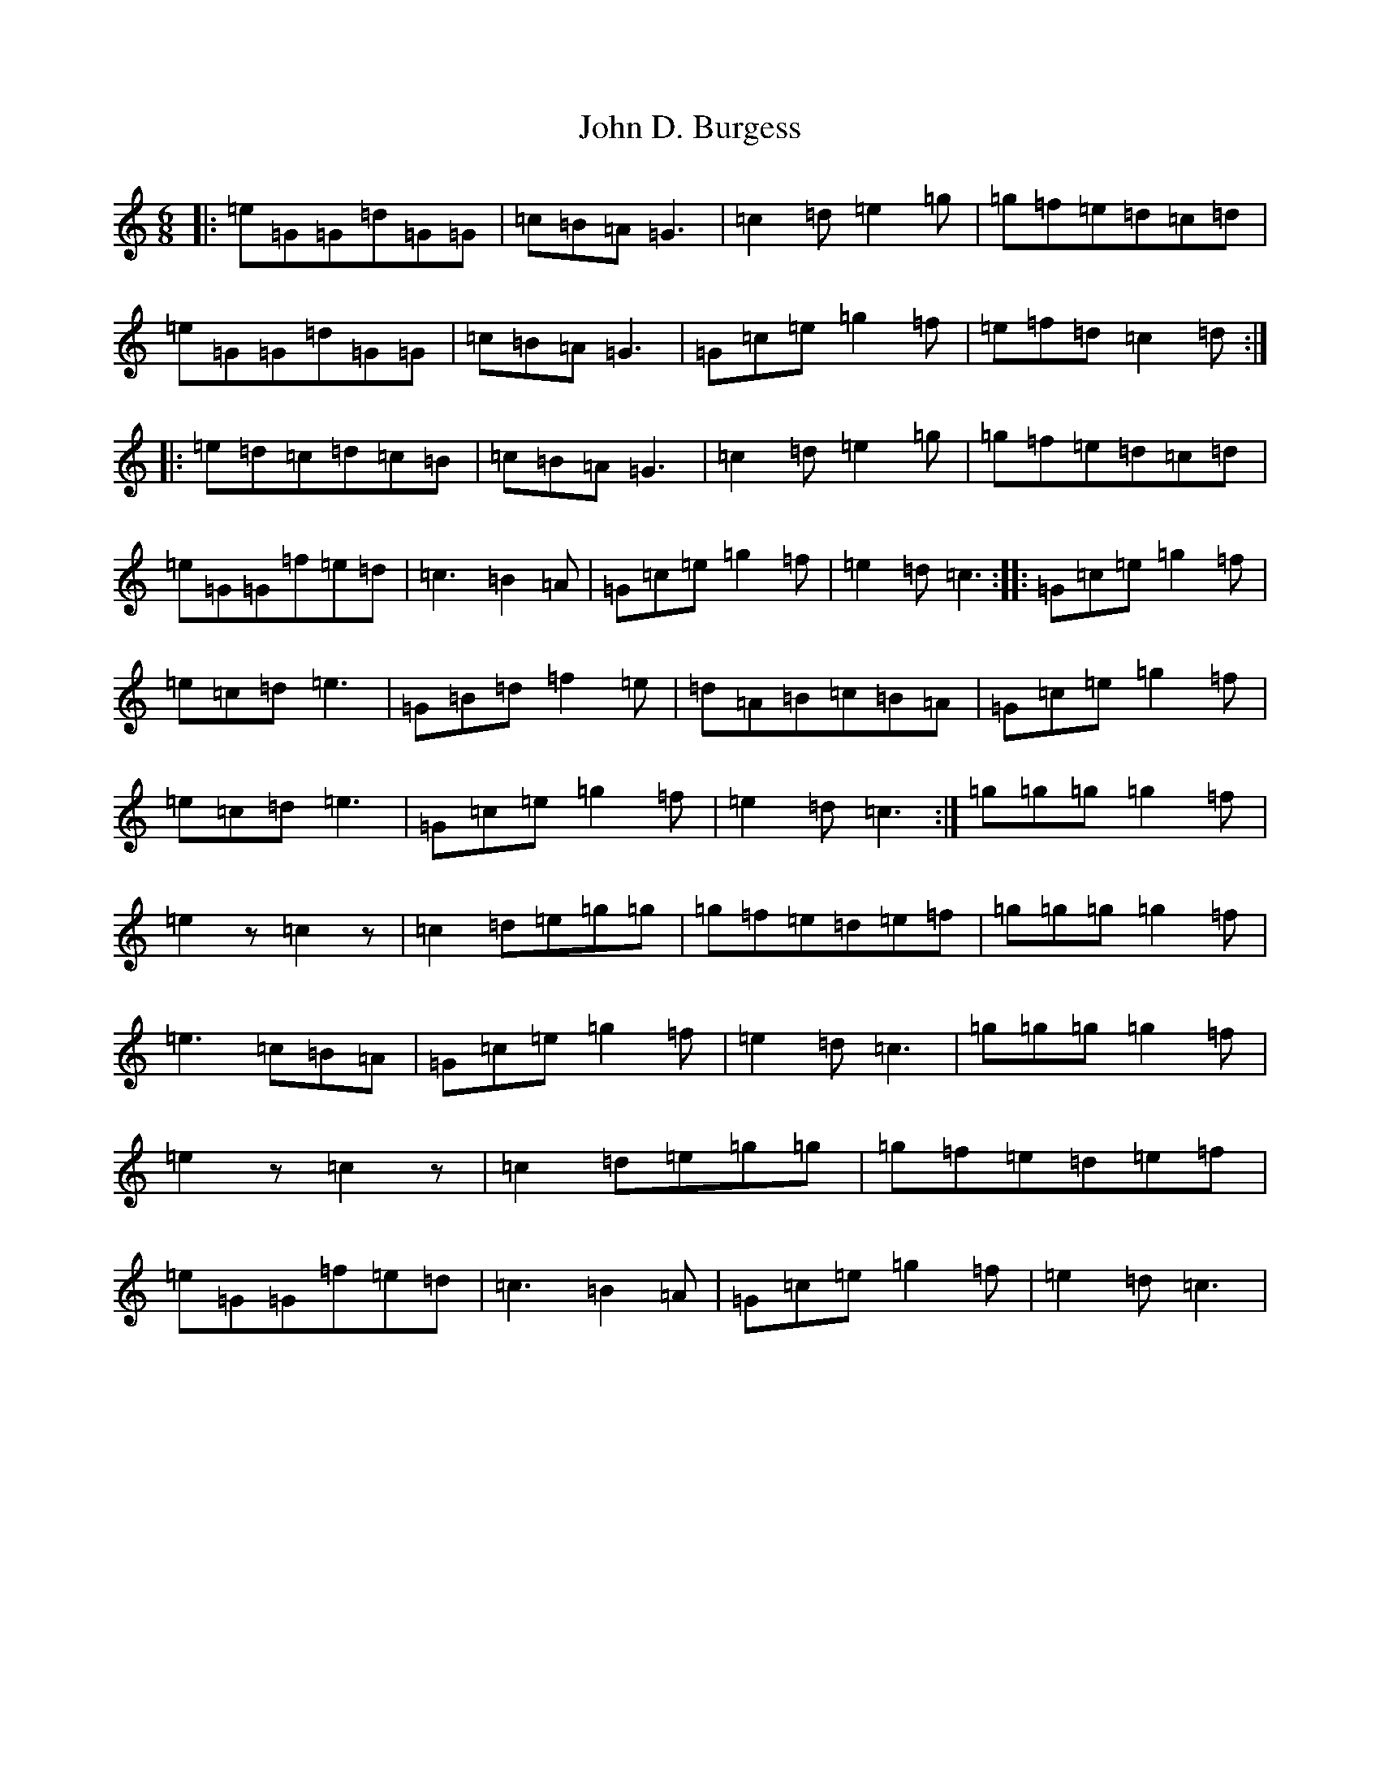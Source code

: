 X: 10699
T: John D. Burgess
S: https://thesession.org/tunes/4648#setting4648
Z: D Major
R: jig
M:6/8
L:1/8
K: C Major
|:=e=G=G=d=G=G|=c=B=A=G3|=c2=d=e2=g|=g=f=e=d=c=d|=e=G=G=d=G=G|=c=B=A=G3|=G=c=e=g2=f|=e=f=d=c2=d:||:=e=d=c=d=c=B|=c=B=A=G3|=c2=d=e2=g|=g=f=e=d=c=d|=e=G=G=f=e=d|=c3=B2=A|=G=c=e=g2=f|=e2=d=c3:||:=G=c=e=g2=f|=e=c=d=e3|=G=B=d=f2=e|=d=A=B=c=B=A|=G=c=e=g2=f|=e=c=d=e3|=G=c=e=g2=f|=e2=d=c3:|=g=g=g=g2=f|=e2z=c2z|=c2=d=e=g=g|=g=f=e=d=e=f|=g=g=g=g2=f|=e3=c=B=A|=G=c=e=g2=f|=e2=d=c3|=g=g=g=g2=f|=e2z=c2z|=c2=d=e=g=g|=g=f=e=d=e=f|=e=G=G=f=e=d|=c3=B2=A|=G=c=e=g2=f|=e2=d=c3|
